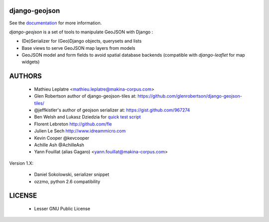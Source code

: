 ==============
django-geojson
==============

See the `documentation <https://django-geojson.readthedocs.io/en/latest/>`_ for more information.

*django-geojson* is a set of tools to manipulate GeoJSON with Django :

* (De)Serializer for (Geo)Django objects, querysets and lists
* Base views to serve GeoJSON map layers from models
* GeoJSON model and form fields to avoid spatial database backends
  (compatible with *django-leaflet* for map widgets)


.. image:: https://readthedocs.org/projects/django-geojson/badge/?version=latest
    :target: http://django-geojson.readthedocs.io/en/latest/?badge=latest
    :alt: Documentation Status

.. image:: https://img.shields.io/pypi/v/django-geojson.svg
        :target: https://pypi.python.org/pypi/django-geojson

.. image:: https://img.shields.io/pypi/dm/django-geojson.svg
        :target: https://pypi.python.org/pypi/django-geojson

.. image:: https://travis-ci.org/makinacorpus/django-geojson.png?branch=master
    :target: https://travis-ci.org/makinacorpus/django-geojson

.. image:: https://coveralls.io/repos/makinacorpus/django-geojson/badge.png?branch=master
    :target: https://coveralls.io/r/makinacorpus/django-geojson


=======
AUTHORS
=======

    * Mathieu Leplatre <mathieu.leplatre@makina-corpus.com>
    * Glen Robertson author of django-geojson-tiles at: https://github.com/glenrobertson/django-geojson-tiles/
    * @jeffkistler's author of geojson serializer at: https://gist.github.com/967274
    * Ben Welsh and Lukasz Dziedzia for `quick test script <http://datadesk.latimes.com/posts/2012/06/test-your-django-app-with-travisci/>`_
    * Florent Lebreton http://github.com/fle
    * Julien Le Sech http://www.idreammicro.com
    * Kevin Cooper @kevcooper
    * Achille Ash @AchilleAsh
    * Yann Fouillat (alias Gagaro) <yann.fouillat@makina-corpus.com>

Version 1.X:

    * Daniel Sokolowski, serializer snippet
    * ozzmo, python 2.6 compatibility


|makinacom|_

.. |makinacom| image:: http://depot.makina-corpus.org/public/logo.gif
.. _makinacom:  http://www.makina-corpus.com

=======
LICENSE
=======

    * Lesser GNU Public License
